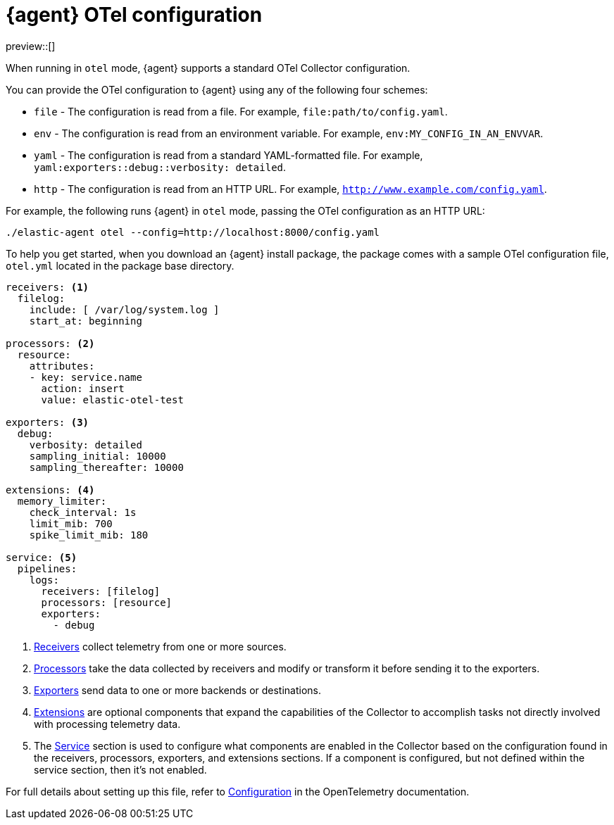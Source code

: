 [[otel-agent-configuration]]
= {agent} OTel configuration

preview::[]

When running in `otel` mode, {agent} supports a standard OTel Collector configuration. 

You can provide the OTel configuration to {agent} using any of the following four schemes:

* `file` - The configuration is read from a file. For example, `file:path/to/config.yaml`.
* `env` - The configuration is read from an environment variable. For example, `env:MY_CONFIG_IN_AN_ENVVAR`.
* `yaml` - The configuration is read from a standard YAML-formatted file. For example, `yaml:exporters::debug::verbosity: detailed`.
* `http` - The configuration is read from an HTTP URL. For example, `http://www.example.com/config.yaml`.

For example, the following runs {agent} in `otel` mode, passing the OTel configuration as an HTTP URL:

[source,shell]
----
./elastic-agent otel --config=http://localhost:8000/config.yaml
----

To help you get started, when you download an {agent} install package, the package comes with a sample OTel configuration file, `otel.yml` located in the package base directory.

[source,shell]
----
receivers: <1>
  filelog:
    include: [ /var/log/system.log ]
    start_at: beginning

processors: <2>
  resource:
    attributes:
    - key: service.name
      action: insert
      value: elastic-otel-test

exporters: <3>
  debug:
    verbosity: detailed
    sampling_initial: 10000
    sampling_thereafter: 10000

extensions: <4>
  memory_limiter:
    check_interval: 1s
    limit_mib: 700
    spike_limit_mib: 180

service: <5>
  pipelines:
    logs:
      receivers: [filelog]
      processors: [resource]
      exporters:
        - debug
----

<1> link:https://opentelemetry.io/docs/collector/configuration/#receivers[Receivers] collect telemetry from one or more sources.
<2> link:https://opentelemetry.io/docs/collector/configuration/#processors[Processors] take the data collected by receivers and modify or transform it before sending it to the exporters.
<3> link:https://opentelemetry.io/docs/collector/configuration/#exporters[Exporters] send data to one or more backends or destinations.
<4> link:https://opentelemetry.io/docs/collector/configuration/#extensions[Extensions] are optional components that expand the capabilities of the Collector to accomplish tasks not directly involved with processing telemetry data. 
<5> The link:https://opentelemetry.io/docs/collector/configuration/#connectors[Service] section is used to configure what components are enabled in the Collector based on the configuration found in the receivers, processors, exporters, and extensions sections. If a component is configured, but not defined within the service section, then it's not enabled.

For full details about setting up this file, refer to link:https://opentelemetry.io/docs/collector/configuration/[Configuration] in the OpenTelemetry documentation.